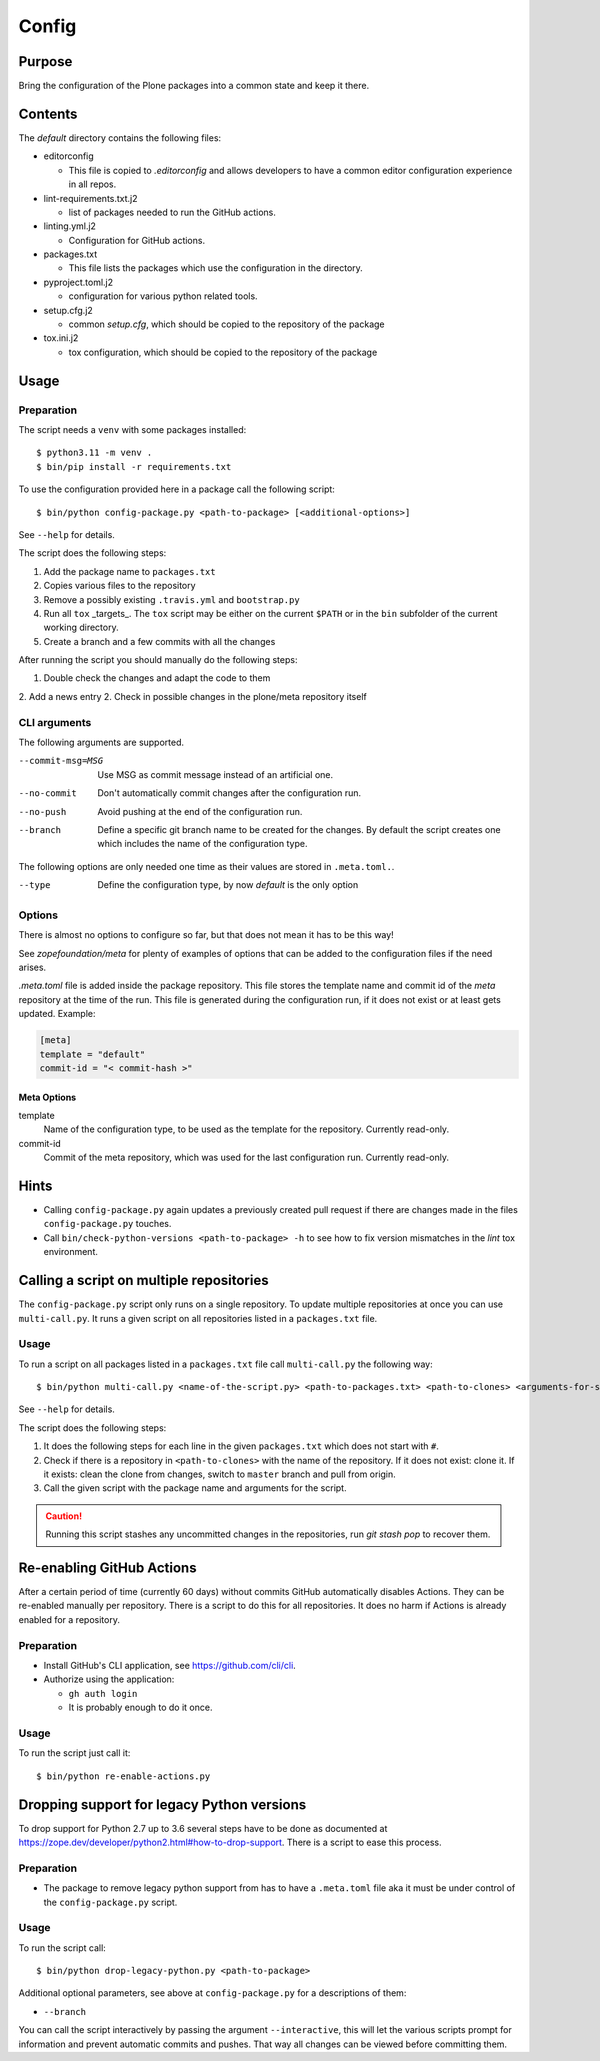 ======
Config
======

Purpose
-------

Bring the configuration of the Plone packages into a common state and keep it there.

Contents
--------

The `default` directory contains the following files:

* editorconfig

  - This file is copied to `.editorconfig` and allows developers to have a
    common editor configuration experience in all repos.

* lint-requirements.txt.j2

  - list of packages needed to run the GitHub actions.

* linting.yml.j2

  - Configuration for GitHub actions.

* packages.txt

  - This file lists the packages which use the configuration in the directory.

* pyproject.toml.j2

  - configuration for various python related tools.

* setup.cfg.j2

  - common `setup.cfg`, which should be copied to the repository of the package

* tox.ini.j2

  - tox configuration, which should be copied to the repository of the package

Usage
-----

Preparation
+++++++++++

The script needs a ``venv`` with some packages installed::

    $ python3.11 -m venv .
    $ bin/pip install -r requirements.txt

To use the configuration provided here in a package call the following script::

    $ bin/python config-package.py <path-to-package> [<additional-options>]

See ``--help`` for details.

The script does the following steps:

1. Add the package name to ``packages.txt``
2. Copies various files to the repository
3. Remove a possibly existing ``.travis.yml`` and ``bootstrap.py``
4. Run all ``tox`` _targets_. The ``tox`` script may be either on the current
   ``$PATH`` or in the ``bin`` subfolder of the current working directory.
5. Create a branch and a few commits with all the changes

After running the script you should manually do the following steps:

1. Double check the changes and adapt the code to them
2. Add a news entry
2. Check in possible changes in the plone/meta repository itself

CLI arguments
+++++++++++++

The following arguments are supported.

--commit-msg=MSG
  Use MSG as commit message instead of an artificial one.

--no-commit
  Don't automatically commit changes after the configuration run.

--no-push
  Avoid pushing at the end of the configuration run.

--branch
  Define a specific git branch name to be created for the changes. By default
  the script creates one which includes the name of the configuration type.

The following options are only needed one time as their values are stored in
``.meta.toml.``.

--type
  Define the configuration type, by now `default` is the only option

Options
+++++++

There is almost no options to configure so far,
but that does not mean it has to be this way!

See `zopefoundation/meta` for plenty of examples
of options that can be added to the configuration files
if the need arises. 

`.meta.toml` file is added inside the package repository.
This file stores the template name and commit id 
of the *meta* repository at the time of the run.
This file is generated during the configuration run,
if it does not exist or at least gets updated.
Example:

.. code-block:: ini

    [meta]
    template = "default"
    commit-id = "< commit-hash >"

Meta Options
````````````

template
  Name of the configuration type, to be used as the template for the
  repository. Currently read-only.

commit-id
  Commit of the meta repository, which was used for the last configuration run.
  Currently read-only.

Hints
-----

* Calling ``config-package.py`` again updates a previously created pull request
  if there are changes made in the files ``config-package.py`` touches.

* Call ``bin/check-python-versions <path-to-package> -h`` to see how to fix
  version mismatches in the *lint* tox environment.


Calling a script on multiple repositories
-----------------------------------------

The ``config-package.py`` script only runs on a single repository. To update
multiple repositories at once you can use ``multi-call.py``. It runs a given
script on all repositories listed in a ``packages.txt`` file.

Usage
+++++

To run a script on all packages listed in a ``packages.txt`` file call
``multi-call.py`` the following way::

    $ bin/python multi-call.py <name-of-the-script.py> <path-to-packages.txt> <path-to-clones> <arguments-for-script>

See ``--help`` for details.

The script does the following steps:

1. It does the following steps for each line in the given ``packages.txt``
   which does not start with ``#``.
2. Check if there is a repository in ``<path-to-clones>`` with the name of the
   repository. If it does not exist: clone it. If it exists: clean the clone
   from changes, switch to ``master`` branch and pull from origin.
3. Call the given script with the package name and arguments for the script.

.. caution::

  Running this script stashes any uncommitted changes in the repositories,
  run `git stash pop` to recover them.


Re-enabling GitHub Actions
--------------------------

After a certain period of time (currently 60 days) without commits GitHub
automatically disables Actions. They can be re-enabled manually per repository.
There is a script to do this for all repositories. It does no harm if Actions
is already enabled for a repository.

Preparation
+++++++++++

* Install GitHub's CLI application, see https://github.com/cli/cli.

* Authorize using the application:

  - ``gh auth login``
  - It is probably enough to do it once.

Usage
+++++

To run the script just call it::

    $ bin/python re-enable-actions.py

Dropping support for legacy Python versions
-------------------------------------------

To drop support for Python 2.7 up to 3.6 several steps have to be done as
documented at https://zope.dev/developer/python2.html#how-to-drop-support.
There is a script to ease this process.

Preparation
+++++++++++

* The package to remove legacy python support from has to have a ``.meta.toml``
  file aka it must be under control of the ``config-package.py`` script.

Usage
+++++

To run the script call::

    $ bin/python drop-legacy-python.py <path-to-package>

Additional optional parameters, see above at ``config-package.py`` for a
descriptions of them:

* ``--branch``

You can call the script interactively by passing the argument
``--interactive``, this will let the various scripts prompt for information and
prevent automatic commits and pushes. That way all changes can be viewed before
committing them.

